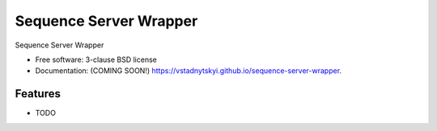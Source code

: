 =======================
Sequence Server Wrapper
=======================

.. image:: https://img.shields.io/travis/vstadnytskyi/sequence-server-wrapper.svg
        :target: https://travis-ci.org/vstadnytskyi/sequence-server-wrapper

.. image:: https://img.shields.io/pypi/v/sequence-server-wrapper.svg
        :target: https://pypi.python.org/pypi/sequence-server-wrapper


Sequence Server Wrapper

* Free software: 3-clause BSD license
* Documentation: (COMING SOON!) https://vstadnytskyi.github.io/sequence-server-wrapper.

Features
--------

* TODO
